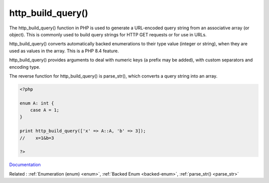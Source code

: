 .. _http_build_query:
.. meta::
	:description:
		http_build_query(): The http_build_query() function in PHP is used to generate a URL-encoded query string from an associative array (or object).
	:twitter:card: summary_large_image
	:twitter:site: @exakat
	:twitter:title: http_build_query()
	:twitter:description: http_build_query(): The http_build_query() function in PHP is used to generate a URL-encoded query string from an associative array (or object)
	:twitter:creator: @exakat
	:twitter:image:src: https://php-dictionary.readthedocs.io/en/latest/_static/logo.png
	:og:image: https://php-dictionary.readthedocs.io/en/latest/_static/logo.png
	:og:title: http_build_query()
	:og:type: article
	:og:description: The http_build_query() function in PHP is used to generate a URL-encoded query string from an associative array (or object)
	:og:url: https://php-dictionary.readthedocs.io/en/latest/dictionary/http_build_query.ini.html
	:og:locale: en
.. raw:: html

	<script type="application/ld+json">{"@context":"https:\/\/schema.org","@graph":[{"@type":"WebPage","@id":"https:\/\/php-dictionary.readthedocs.io\/en\/latest\/tips\/debug_zval_dump.html","url":"https:\/\/php-dictionary.readthedocs.io\/en\/latest\/tips\/debug_zval_dump.html","name":"http_build_query()","isPartOf":{"@id":"https:\/\/www.exakat.io\/"},"datePublished":"Tue, 24 Jun 2025 19:58:08 +0000","dateModified":"Tue, 24 Jun 2025 19:58:08 +0000","description":"The http_build_query() function in PHP is used to generate a URL-encoded query string from an associative array (or object)","inLanguage":"en-US","potentialAction":[{"@type":"ReadAction","target":["https:\/\/php-dictionary.readthedocs.io\/en\/latest\/dictionary\/http_build_query().html"]}]},{"@type":"WebSite","@id":"https:\/\/www.exakat.io\/","url":"https:\/\/www.exakat.io\/","name":"Exakat","description":"Smart PHP static analysis","inLanguage":"en-US"}]}</script>


http_build_query()
------------------

The http_build_query() function in PHP is used to generate a URL-encoded query string from an associative array (or object). This is commonly used to build query strings for HTTP GET requests or for use in URLs.

http_build_query() converts automatically backed enumerations to their type value (integer or string), when they are used as values in the array. This is a PHP 8.4 feature.

http_build_query() provides arguments to deal with numeric keys (a prefix may be added), with custom separators and encoding type. 

The reverse function for http_build_query() is parse_str(), which converts a query string into an array.

.. code-block:: php
   
   <?php
   
   enum A: int {
       case A = 1;
   }
   
   print http_build_query(['x' => A::A, 'b' => 3]);
   //    x=1&b=3
   
   ?>


`Documentation <https://www.php.net/manual/en/function.http-build-query.php>`__

Related : :ref:`Enumeration (enum) <enum>`, :ref:`Backed Enum <backed-enum>`, :ref:`parse_str() <parse_str>`
